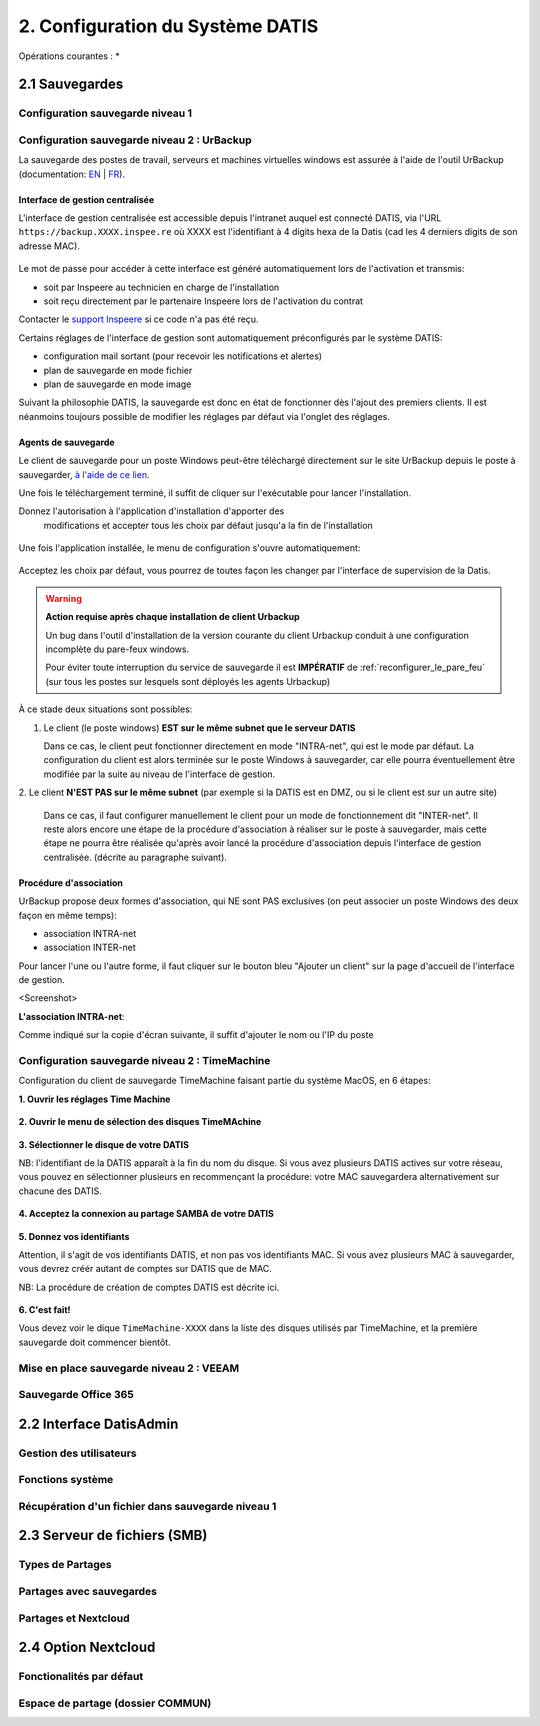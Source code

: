 
.. role:: red

2. Configuration du Système DATIS
=================================

Opérations courantes :
* 



2.1 Sauvegardes
---------------

Configuration sauvegarde niveau 1
^^^^^^^^^^^^^^^^^^^^^^^^^^^^^^^^^

.. _config_client_urbackup:

Configuration sauvegarde niveau 2 : UrBackup
^^^^^^^^^^^^^^^^^^^^^^^^^^^^^^^^^^^^^^^^^^^^

La sauvegarde des postes de travail, serveurs et machines virtuelles windows 
est assurée à l'aide de l'outil UrBackup (documentation: `EN <https://www.urbackup.org/>`_ | 
`FR <https://www-urbackup-org.translate.goog/?_x_tr_sl=en&_x_tr_tl=fr&_x_tr_hl=fr-FR>`_).

.. panels::
  :header: text-center
  :column: col-lg-12 

  A propos du choix de l'outil UrBackup
  ^^^^^^^^^^^^^^^^^^^^^^^^^^^^^^^^^^^^^

  Urbackup est un outil issu du monde OpenSource.

  Il a été choisi pour son niveau de maturité (le projet existe et est activement 
  maintenu depuis plus de 10 ans) et ses performances lors des phases de 
  sauvegarde et de restauration.


.. _intro_interface_gestion_urbackup:

Interface de gestion centralisée
################################

L'interface de gestion centralisée est accessible depuis l'intranet auquel 
est connecté DATIS, via l'URL ``https://backup.XXXX.inspee.re`` où XXXX 
est l'identifiant à 4 digits hexa de la Datis (cad les 4 derniers digits
de son adresse MAC).

.. figure:: accueil_urbackup.png
   :width: 480px
   :align: center

Le mot de passe pour accéder à cette interface est généré automatiquement
lors de l'activation et transmis:

- soit par Inspeere au technicien en charge de l'installation

- soit reçu directement par le partenaire Inspeere lors de l'activation 
  du contrat

Contacter le `support Inspeere <mailto:support@inspeere.com>`_ si ce 
code n'a pas été reçu.


Certains réglages de l'interface de gestion sont automatiquement préconfigurés 
par le système DATIS:

- configuration mail sortant (pour recevoir les notifications et alertes)

- plan de sauvegarde en mode fichier

- plan de sauvegarde en mode image

Suivant la philosophie DATIS, la sauvegarde est donc en état de fonctionner 
dès l'ajout des premiers clients. Il est néanmoins toujours possible de modifier 
les réglages par défaut via l'onglet des réglages.

.. figure:: reglages_urbackup.png
   :width: 480px
   :align: center

.. _intro_agents_collecte_urbackup:

Agents de sauvegarde
####################

Le client de sauvegarde pour un poste Windows peut-être téléchargé directement 
sur le site UrBackup depuis le poste à sauvegarder, 
`à l'aide de ce lien <https://hndl.urbackup.org/Client/2.4.11/UrBackup%20Client%202.4.11.exe>`_.

Une fois le téléchargement terminé, il suffit de cliquer sur l'exécutable pour
lancer l'installation.

Donnez l'autorisation à l'application d'installation d'apporter des 
 modifications et accepter tous les choix par défaut jusqu'a la fin de l'installation
 
.. figure:: Install_client_privilege.png
   :width: 480px
   :align: center
   
.. figure:: Urbackup_Installer_Bienvenue.png
   :width: 480px
   :align: center

Une fois l'application installée, le menu de configuration s'ouvre automatiquement:

.. figure:: Client_Urbackup_Default_1.png
   :width: 480px
   :align: center

Acceptez les choix par défaut, vous pourrez de toutes façon les changer par
l'interface de supervision de la Datis.

.. warning::
  :strong:`Action requise après chaque installation de client Urbackup`

  Un bug dans l'outil d'installation de la version courante du client Urbackup 
  conduit à une configuration incomplète du pare-feux windows.
  
  Pour éviter toute interruption du service de sauvegarde il est **IMPÉRATIF**
  de :ref:`reconfigurer_le_pare_feu` (sur tous les postes sur lesquels sont déployés 
  les agents Urbackup)

À ce stade deux situations sont possibles:


1. Le client (le poste windows) **EST sur le même subnet que le serveur DATIS**

   Dans ce cas, le client peut fonctionner directement en mode "INTRA-net", 
   qui est le mode par défaut. La configuration du client est alors terminée 
   sur le poste Windows à sauvegarder, car elle pourra éventuellement être 
   modifiée par la suite au niveau de l'interface de gestion.

2. Le client **N'EST PAS sur le même subnet** (par exemple si la DATIS est en DMZ, ou si 
le client est sur un autre site) 

   Dans ce cas, il faut configurer manuellement le client pour un mode de 
   fonctionnement dit "INTER-net". Il reste alors encore une étape de la procédure
   d'association à réaliser sur le poste à sauvegarder, mais cette étape 
   ne pourra être réalisée qu'après avoir lancé la procédure d'association 
   depuis l'interface de gestion centralisée. (décrite au paragraphe suivant). 


.. _intro_procedure_association_urbackup:

Procédure d'association
#######################

UrBackup propose deux formes d'association, qui NE sont PAS exclusives (on peut associer 
un poste Windows des deux façon en même temps):

- association INTRA-net

- association INTER-net

Pour lancer l'une ou l'autre forme, il faut cliquer sur le bouton bleu "Ajouter un client"
sur la page d'accueil de l'interface de gestion.

<Screenshot>


**L'association INTRA-net**:

Comme indiqué sur la copie d'écran suivante, il suffit d'ajouter le nom ou 
l'IP du poste


.. _config_client_timemachine:

Configuration sauvegarde niveau 2 : TimeMachine
^^^^^^^^^^^^^^^^^^^^^^^^^^^^^^^^^^^^^^^^^^^^^^^

Configuration du client de sauvegarde TimeMachine faisant partie 
du système MacOS, en 6 étapes:


**1. Ouvrir les réglages Time Machine**

.. figure:: ActivationTimeMachine/1-TimeMachineSettings.jpg
  :width: 480px
  :align: center

**2. Ouvrir le menu de sélection des disques TimeMAchine**

.. figure:: ActivationTimeMachine/2-SelectTimeMachineDisk.jpg
  :width: 480px
  :align: center

**3. Sélectionner le disque de votre DATIS**

NB: l'identifiant de la DATIS apparaît à la fin du nom du disque. 
Si vous avez plusieurs DATIS actives sur votre réseau, vous pouvez en sélectionner
plusieurs en recommençant la procédure: votre MAC sauvegardera alternativement
sur chacune des DATIS.

.. figure:: ActivationTimeMachine/3-SelectDisk.jpg 
  :width: 480px
  :align: center


**4. Acceptez la connexion au partage SAMBA de votre DATIS**

.. figure:: ActivationTimeMachine/4-ConnectionTimeMachine.jpg
  :width: 480px
  :align: center

**5. Donnez vos identifiants**

Attention, il s'agit de vos identifiants DATIS, et non pas vos identifiants MAC.
Si vous avez plusieurs MAC à sauvegarder, vous devrez créér autant de comptes
sur DATIS que de MAC.

NB: La procédure de création de comptes DATIS est décrite ici.


.. figure:: ActivationTimeMachine/5-IdentifiantDatisAdmin.jpg
  :width: 480px
  :align: center


**6. C'est fait!**

Vous devez voir le dique ``TimeMachine-XXXX`` dans la liste des disques 
utilisés par TimeMachine, et la première sauvegarde doit commencer bientôt.


.. figure:: ActivationTimeMachine/6-BackupIsRunning.jpg
  :width: 480px
  :align: center


.. _config_VEEAM:

Mise en place sauvegarde niveau 2 : VEEAM
^^^^^^^^^^^^^^^^^^^^^^^^^^^^^^^^^^^^^^^^^

Sauvegarde Office 365
^^^^^^^^^^^^^^^^^^^^^

2.2 Interface DatisAdmin
------------------------

Gestion des utilisateurs
^^^^^^^^^^^^^^^^^^^^^^^^

Fonctions système
^^^^^^^^^^^^^^^^^

Récupération d'un fichier dans sauvegarde niveau 1
^^^^^^^^^^^^^^^^^^^^^^^^^^^^^^^^^^^^^^^^^^^^^^^^^^

2.3 Serveur de fichiers (SMB)
-----------------------------

Types de Partages
^^^^^^^^^^^^^^^^^

Partages avec sauvegardes
^^^^^^^^^^^^^^^^^^^^^^^^^

Partages et Nextcloud
^^^^^^^^^^^^^^^^^^^^^

2.4 Option Nextcloud
--------------------

Fonctionalités par défaut
^^^^^^^^^^^^^^^^^^^^^^^^^

Espace de partage (dossier COMMUN)
^^^^^^^^^^^^^^^^^^^^^^^^^^^^^^^^^^
